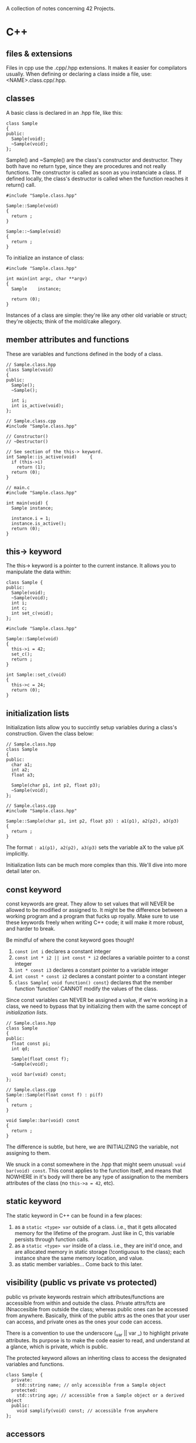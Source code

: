 :PROPERTIES:
#+title: Notes
:END:

A collection of notes concerning 42 Projects.

* C++
** files & extensions
Files in cpp use the .cpp/.hpp extensions. It makes it easier for
compilators usually. When defining or declaring a class inside a file,
use: <NAME>.class.cpp/.hpp.
** classes
A basic class is declared in an .hpp file, like this:

#+NAME: basic-class-declare
#+HEADER: :noweb yes :main no
#+BEGIN_SRC C++
class Sample
{
public:
  Sample(void);
  ~Sample(void);
};
#+END_SRC

Sample() and ~Sample() are the class's constructor and destructor.
They both have no return type, since they are procedures and not
really functions. The constructor is called as soon as you instanciate
a class. If defined locally, the class's destructor is called when the
function reaches it return() call.

#+NAME: basic-class-define
#+HEADER: :noweb yes :main no
#+BEGIN_SRC C++
#include "Sample.class.hpp"

Sample::Sample(void)
{
  return ;
}

Sample::~Sample(void)
{
  return ;
}
#+END_SRC

To initialize an instance of class:
#+NAME: basic-class-instance
#+HEADER: :noweb yes :main no
#+BEGIN_SRC C++
#include "Sample.class.hpp"

int main(int argc, char **argv)
{
  Sample    instance;

  return (0);
}
#+END_SRC

Instances of a class are simple: they're like any other old variable
or struct; they're objects; think of the mold/cake allegory.
** member attributes and functions
These are variables and functions defined in the body of a class.

#+NAME: member-attr-func
#+HEADER: :noweb yes :main no
#+BEGIN_SRC C++
// Sample.class.hpp
class Sample(void)
{
public:
  Sample();
  ~Sample();

  int i;
  int is_active(void);
};

// Sample.class.cpp
#include "Sample.class.hpp"

// Constructor()
// ~Destructor()

// See section of the this-> keyword.
int Sample::is_active(void)     {
  if (this->i)
    return (1);
  return (0);
}

// main.c
#include "Sample.class.hpp"

int main(void) {
  Sample instance;

  instance.i = 1;
  instance.is_active();
  return (0);
}
#+END_SRC
** this-> keyword
The this-> keyword is a pointer to the current instance. It allows you
to manipulate the data within:

#+NAME: basic-this
#+HEADER: :noweb yes :main no
#+BEGIN_SRC C++
class Sample {
public:
  Sample(void);
  ~Sample(void);
  int i;
  int c;
  int set_c(void);
};
#+END_SRC

#+NAME: basic-this-2
#+HEADER: :noweb yes :main no
#+BEGIN_SRC C++
#include "Sample.class.hpp"

Sample::Sample(void)
{
  this->i = 42;
  set_c();
  return ;
}

int Sample::set_c(void)
{
  this->c = 24;
  return (0);
}
#+END_SRC
** initialization lists
Initialization lists allow you to succintly setup variables during a
class's construction. Given the class below:

#+NAME: init-lists
#+HEADER: :noweb yes :main no
#+BEGIN_SRC C++
// Sample.class.hpp
class Sample
{
public:
  char a1;
  int a2;
  float a3;

  Sample(char p1, int p2, float p3);
  ~Sample(void);
};

// Sample.class.cpp
#include "Sample.class.hpp"

Sample::Sample(char p1, int p2, float p3) : a1(p1), a2(p2), a3(p3)
{
  return ;
}
#+END_SRC

The format ~: a1(p1), a2(p2), a3(p3)~ sets the variable aX to the
value pX implicitly.

Initialization lists can be much more complex than this. We'll dive
into more detail later on.
** const keyword
const keywords are great. They allow to set values that will NEVER be
allowed to be modified or assigned to. It might be the difference
between a working program and a program that fucks up royally. Make
sure to use these keywords freely when writing C++ code; it will make
it more robust, and harder to break.

Be mindful of where the const keyword goes though!
  1) ~const int i~ declares a constant integer
  2) ~const int * i2 || int const * i2~ declares a variable pointer to a const integer
  3) ~int * const i3~ declares a constant pointer to a variable integer
  4) ~int const * const i2~ declares a constant pointer to a constant integer
  5) ~class Sample{ void function() const}~ declares that the member
     function 'function' CANNOT modify the values of the class.

Since const variables can NEVER be assigned a value, if we're working
in a class, we need to bypass that by initializing them with the same
concept of [[initialization lists][initialization lists]].

#+NAME: const-init
#+HEADER: :exports code
#+HEADER: :main no :noweb yes
#+BEGIN_SRC C++
// Sample.class.hpp
class Sample
{
public:
  float const pi;
  int qd;

  Sample(float const f);
  ~Sample(void);

  void bar(void) const;
};

// Sample.class.cpp
Sample::Sample(float const f) : pi(f)
{
  return ;
}

void Sample::bar(void) const
{
  return ;
}
#+END_SRC

The difference is subtle, but here, we are INITIALIZING the variable,
not assigning to them.

We snuck in a const somewhere in the .hpp that might seem unusual:
~void bar(void) const~. This const applies to the function itself, and
means that NOWHERE in it's body will there be any type of assignation
to the members attributes of the class (no ~this->a = 42~, etc).
** static keyword
The static keyword in C++ can be found in a few places:
  1) as a ~static <type> var~ outside of a class. i.e., that it gets
     allocated memory for the lifetime of the program. Just like in C,
     this variable persists through function calls.
  2) as a ~static <type> var~ inside of a class. i.e., they are init'd
     once, and are allocated memory in static storage (!contiguous to
     the class); each instance share the same memory location, and
     value.
  3) as static member variables... Come back to this later.
** visibility (public vs private vs protected)
public vs private keywords restrain which attributes/functions are
accessible from within and outside the class. Private attrs/fcts are
INnaccesible from outside the class; whereas public ones can be
accessed from anywhere. Basically, think of the public attrs as the
ones that your user can access, and private ones as the ones your code
can access.

There is a convention to use the underscore (_var || var _) to
highlight private attributes. Its purpose is to make the code easier
to read, and understand at a glance, which is private, which is
public.

The protected keyword allows an inheriting class to access the
designated variables and functions.

#+NAME: visibility
#+HEADER: :exports code
#+HEADER: :main no :noweb yes
#+BEGIN_SRC C++
class Sample {
  private:
    std::string name; // only accessible from a Sample object
  protected:
    std::string age; // accessible from a Sample object or a derived object
  public:
    void samplify(void) const; // accessible from anywhere
};
#+END_SRC
** accessors
accessors are functions that allow to retrieve the values of your
private attributes (get() and set() functions).

Naming conventions are get<Attrb>(), set<Attrb>().

#+NAME: accessors
#+HEADER: :exports code
#+HEADER: :main no :noweb yes
#+BEGIN_SRC C++
// Sample.class.hpp

class Sample
{
public:
  Sample(void);
  ~Sample(void);
  int getFoo(void) const;
  void setFoo(int v);
private:
  int _foo;
};

// Sample.class.
int Sample::getFoo(void) const {
  return this->_foo;
}

void Sample::setFoo(int v) {
  this->_foo = v;
}
#+END_SRC
** comparisons
In C++, structures and classes are no longer compared by addresses;
which means that you can compare structs/classes by value. But, to do
that, you have to set up a few things.

#+NAME: comparisons
#+HEADER: :exports code
#+HEADER: :main no :noweb yes
#+BEGIN_SRC C++
// Sample.class.hpp

class Sample {
public:
  Sample(int v);
  ~Sample(void);

  int getFoo(void) const;
  int compare(Sample *other) const;

private:
  int _foo;
};

// Sample.class.cpp
#include "Sample.class.hpp"

int Sample::compare(Sample *other) const {
  if (this->_foo < other->getFoo())
    return (-1);
  else if (...)
    return (1);
  return (0);
}
#+END_SRC

So, basically, you have to implement that manually... That's not
really much better.
** non-member attributes and functions
Classes also have non-member attributes and functions (class attrs/fcts); these operate at the class-level, instead of at the instance-level.

The static keyword means something different in C++. It is used to
declare non-member attributes and functions.

#+NAME: non-member
#+HEADER: :exports code
#+HEADER: :main no :noweb yes
#+BEGIN_SRC C++
// Sample.class.hpp

class Sample {
public:
  // Const/Dest
  static int getNbInst(void);
private:
  static int _nbInst;
};

// Sample.class.cpp

Sample::Sample(void) {
  Sample::_nbInst += 1;
}

int Sample::getNbInst(void) {
  return (Sample::_nbInst);
}

int Sample::_nbInst = 0;
#+END_SRC

Here, it makes no sense to have a nbInst variable at the instance
level, because, obviously, you want to know how many instances have
been instantiated; so, class-level stuff.

Also, the this-> keyword is unavailable in non-member functions and
attributes; which makes sense, because you'Re not operating at the
instance level (therefore 'this->' doesn't exist'). But, you can use
the ~<CLASS_NAME>::<VARIABLE>~.

Kinda confusing, but the last line is the only way we have to
initialize a static (non-member attribute). In order, to increment it,
we do it when a constructor of this class is called, and decrement it
when the constructor is called.
** pointers to member attributes and functions
So... Pointers...

#+NAME: pointers-member
#+HEADER: :exports code
#+HEADER: :main no :noweb yes
#+BEGIN_SRC C++
// Sample.class.hpp

class Sample {
public:
  int foo;
  // Destr/Constr
  void bar(void) const;
};

// Sample.class.cpp

// main.c
int main(void) {
  Sample instance;
  Sample *instanceptr = &instance;
  int Sample::*p = NULL;
  void (Sample::*f)(void) const;

  p = &Sample::foo;
  instance.*p = 21;
  instanceptr->*p = 42;

  f = &Sample::bar;
  (instance.*f)();
  (instance->*f)();
}
#+END_SRC

Allright, so. The first pointer is straightforward: you declare a
Sample pointer, and initialize its value to the address of another
value.

The syntax for the two other pointers seems complex, but we're just
declaring pointers with some added logical-syntactic sugar. The
~Sample::~ syntax specifies that the pointer MUST be a member of the
class instance.

The ~instance.*p = 21~ syntax means, assign 21 to the value of the ~p~
variable of the instance ~instance~. If you're dealing with a pointer
to a structure, use the -> notation.

Declaring an array of function pointers:
#+NAME: array-of-fpointers
#+BEGIN_SRC C++
  void (Sample::*functions[4])(void) = {
    &Sample::fct1,
    &Sample::fct2,
    &Sample::fct2,
    &Sample::fct4
  };

  for (int i = 0; i < 4; i++) {
    (this->*functions[i])();
  }
#+END_SRC

Still a bit unclear on using them; especially, the use of ~this->~ and
how it maps to the functions. Is it getting the address of that
function for that instance? Gotta figure that out...

** new and delete
:PROPERTIES:
:SCHEDULED: <2022-11-14>

:END:
Even though malloc is allowed in C++, NEVER use it. Use new and delete
because these functions call, respectively, the object's constructor
and destructor. Here's how you can allocate memory in C++:

#+NAME: memory-allocation
#+BEGIN_SRC C++
class Student {
  private:
    ...
};

int main(void)
{
  Student *jim = new Student("login");
  Student *students = new Student[42];

  // do some stuff
  delete jim;
  delete [] students; // strange syntax, but that's how it works.
  return (0); // classes are destroyed
}
#+END_SRC

One thing to keep in mind, when allocating arrays of structures, it is
IMPOSSIBLE to initialize values at construction. Therefore, you must
find a way around that.

** references
Somewhat similar to pointers, in the sense that it is
pass-by-reference (instead of pass-by-value). Generally, in C++, you
use references when you can, and pointers when you need to. A few
guidelines:
  1) if you want to change the object passed, call by reference or use a pointer; e.g., ~void f(int & i) || void f(int * i)~
  2) if you don't want to change the object and it is big, call by const reference; e.g., ~void f(const & i)~
  3) otherwise, call by value; e.g. ~void f(int i)~

A reference is a const pointer that is always dereferenced and is
never NULL. The reference is not a copy or a pointer; it IS the
object. From the [[https://isocpp.org/wiki/faq/references#overview-refs][C++ FAQ]]:

#+begin_quote
Even though a reference is often implemented using an address in the
underlying assembly language, please do not think of a reference as a
funny looking pointer to an object. A reference is the object. It is
not a pointer to the object, nor a copy of the object. It is the
object.
#+end_quote


#+BEGIN_SRC C++
#include <iostream>

int main(void)
{
  int num = 42;

  int& numRef = num;
  std::cout << num << numRef << std::endl;
}
#+END_SRC

#+RESULTS:
: 4242

** filestreams
As we've seen, we can interact with streams like stdout, stdin, and
stderr. All simple enough. And, as in C, you can interact with
filestreams. To do so, we use the ~<fstream>~ header.

#+NAME: filestreams
#+BEGIN_SRC C++
#include <fstream>
#include <iostream>

int main(void) {
  std::ifstream ifs("numbers");
  unsigned int dst;
  unsigned int dst2;

  ifs >> dst >> dst2;
  std::cout << dst << " " << dst2 << std::endl;
  ifs.close();
}
#+END_SRC

The line ~std::ifstream ifs("numbers")~ associates an input file
stream (ifstream) with the (opened) file 'numbers'.

A simple way to read through files. You can redirect output to any
kind of stream.

#+NAME: reading-filestreams
#+BEGIN_SRC C++ :results output
#include <fstream>
#include <string>
#include <iostream>

int main(void) {
  std::ofstream ofs;
  std::ifstream ifs;

  ifs.open("/Users/tgarriss/Projects/42/cpp/01/ex04/somefile.txt");
  ofs.open("/Users/tgarriss/Projects/42/cpp/01/ex04/somefile.replace");
  if (ifs.is_open())
  {
    std::string line;
    while (std::getline(ifs, line))
      ofs << line << std::endl;
  }
  else
    std::cout << "FAILURE!" << std::endl;
  return (0);
}
#+END_SRC

#+RESULTS: reading-filestreams

There are also string streams apparently. Look that up. I've written
some basic info about it in code... But that's not enough. There's
likely an initialization method to interact with a string or
something...

#+NAME: string-streams
#+BEGIN_SRC C++
#include <string>
#include <iostream>
#include <sstream>

int main(void) {
  std::stringstream ss;

  ss << 100 << ' ' << 200;

  int foo,bar;
  ss >> foo >> bar;
  std::cout << foo << std::endl;
  std::cout << bar << std::endl;
}
#+END_SRC

#+RESULTS: string-streams
: 100
: 200
** strings
There's a bunch of neat functions for strings. Look at:
- .compare()
- .size()
- .append()
- .assign()
- .replace()
** switch statements
switch statements are the same in CPP and C. They're straightforward
to use. Simply remember that they fall through:

#+NAME: switch-statements
#+BEGIN_SRC C++
#include <iostream>

int main(void) {
  int i;

  i = 1;
  switch (i) {
    case 1:
      std::cout << "Case 1!" << std::endl;
    case 2:
      std::cout << "Case 2!" << std::endl;
      break;
    case 3:
      std::cout << "Case 3!" << std::endl;

  }
}
#+END_SRC

#+RESULTS: switch-statements
| Case | 1! |
| Case | 2! |

** adhoc polymorphism
adhoc polymorphism (aka function overloading) is a principle in C++
that allows us to use the same name for functions that take different
parameters. A simple example:

#+NAME: adhoc-polymorphism
#+BEGIN_SRC C++ :results output
#include <iostream>

// Sample.class.hpp
class Sample {
  public:
    Sample(void);
    ~Sample(void);

    void bar(char const c) const;
    void bar(int const n) const;
    void bar(float const z) const;
    void bar(Sample const &i) const;
};

// Sample.class.cpp
Sample::Sample(void) {};
Sample::~Sample(void) {};

void Sample::bar(char const c) const {
  std::cout << "char" << std::endl;
}

void Sample::bar(int const n) const {
  std::cout << "int" << std::endl;
}

void Sample::bar(float const z) const {
  std::cout << "float" << std::endl;
}

void Sample::bar(Sample const &i) const {
  std::cout << "sample" << std::endl;
}

// main.cpp
int main(void) {
  Sample s;
  Sample &s2 = s;

  s.bar('a');
  s.bar(42);
  s.bar(4.2f);
  s.bar(s2);
}
#+END_SRC

** operator overloads
Operator Overloading allows us to augment C++ operators; to add on
specific functionalities (like adding two classes together).

There are several ways to write operators in a mathematical
expression: prefix, infix, postfix (~+ 1 1~, ~1 + 1~, ~1 1 +~). The
prefix notation, also called functional syntax because of its
ressemblance to a function call (~+(1, 1)~), is the key to
understanding operator overloads.

Let's imagine that we're working with instances of classes. The same
idea might be expressed as: ~1.+(1)~. From the instance '1', call the
member function '+' with the argument '1'.

Operator Overloads are declared in their respective .hpp files. The
syntax goes like this:

#+NAME: declare-overloads
#+BEGIN_SRC C++ :noweb yes
class Integer {
  public:
    Integer(int const n);
    ~Integer(void);
    int getValue(void) const;
    Integer & operator=(Integer const & rhs);
    Integer operator+(Integer const & rhs) const;
  private:
    int _n;
};

std::ostream & operator<<(std::ostream & o, Integer const & rhs);
#+END_SRC

Some syntax explanations:
  1) The 'operator' keyword and its respective symbol (+-=...) is used
     to declare operator overload functions.
  2) 'rhs' stands for 'right hand side' ('lhs', 'left hand side') of
     the operation. As in, (lhs) 1 + 1 (rhs).
  3) The '+' operator overload function is const because it never
     modifies the instance; e.g. the 1s in '1 + 1' are never modified,
     they return something)
  4) the '=' operator overload function is !const because it modifies
     the instance's value; i.e., it assigns something new to it.
  5) the '=' operator overload function must return a reference to
     itself to accomodate assignation chaining (~a = b = c = d;~).
  6) the '+' operator overload function returns a copy of itself.

This is how they would be implemented:
#+NAME: define-overloads
#+BEGIN_SRC C++ :noweb yes
Integer::Integer(int const n) : _n(n) {}
Integer::~Integer() {}

int Integer::getValue(void) const {
  return (this->_n);
}

Integer & Integer::operator=(Integer const & rhs) {
  this->_n = rhs.getValue();
  return (*this);
}

Integer Integer::operator+(Integer const & rhs) const {
  return (Integer(this->_n + rhs.getValue()));
}

std::ostream & operator<<(std::ostream & o, Integer const & rhs) {
  o << rhs.getValue();
  return (o);
}
#+END_SRC

The stream redirection overload cannot use member functions, since it
cannot modify the std::ostream class (how come?). Therefore, note that
the declaration of the '<<' overload is outside the class definition,
and that there is no ~Integer::~ in the definition.

#+NAME: main-overload
#+BEGIN_SRC C++ :noweb yes :results output
#include <iostream>

<<declare-overloads>>
<<define-overloads>>

int main(void) {
  Integer x(30);
  Integer y(10);
  Integer z(0);

  std::cout << "value of x: " << x << std::endl;
  std::cout << "value of y: " << y << std::endl;
  y = Integer(12);
  std::cout << "newvalue of y: " << y << std::endl;
  std::cout << "value of z: " << z << std::endl;
  z = x + y;
  std::cout << "newvalue of z: " << z << std::endl;
}
#+END_SRC

BEWARE! There are a few rules to maintain conceptual clarity when
writing operator overloads:
  1) it should feel natural
  2) didn't understand the video... well... too bad.
  3) DON'T USE THEM! There are better ways of implementing the same behavior.

You can also overload increment/decrement operators. The syntax is
weird and arbitrary: for postfix increment/decrement, you must pass an
int to the overloading function. e.g.:
#+NAME: incr-decr-overloads
#+BEGIN_SRC C++
// prefix incr
Sample & Sample::operator++(void) {
  this->_value++;
  return (*this);
}

// postfix decr
Sample Sample::operator--(int) {
  Sample tmp;

  tmp = *this;
  --*this;
  return (tmp);
}
#+END_SRC

** canonical form
The canonical form is a norm for writing classes; it is merely for
clarity and consistency. A canonical form contains, at least:
  1) a default constructor
  2) a copy constructor (a constructor that takes another instance to
     become a copy of it).
  3) a '=' operator overload.
  4) a default destructor.
  5) a virtual destructor (to be define later)

As optional, but useful features, think of implementing:
  1) the stream redirection '<<' operator overload
  2) something that serializes your class into a string (like for a
     json object)

#+NAME: canonical-form-declare
#+BEGIN_SRC C++ :noweb yes
class Sample {
  public:
    Sample(void);    // default constructor
    Sample(Sample const & src);    // copy constructor
    ~Sample(void);    // default destructor

    Sample & operator=(Sample const & rhs);    // '=' overload
  private:
    int _value;
};

std::ostream & operator<<(std::ostream & o, Sample const & i);    // optional stream redirection
#+END_SRC

#+NAME: canonical-form-define
#+BEGIN_SRC C++ :noweb yes
Sample::Sample(void) : _value(0) {std::cout << "default constr." << std::endl;}
Sample::Sample(Sample const & src) {
  std::cout << "copy constr" << std::endl;
  *this = src;
  return ;
}

Sample::~Sample(void) {std::cout << "default destr." << std::endl;}

Sample & Sample::operator=(Sample const & rhs) {
  std::cout << "= operator" << std::endl;
  if (this != &rhs)
    this->_value = rhs.getValue();
  return (*this);
}
std::ostream & operator<<(std::ostream & o, Sample const & i) {
  o << "stream redir. value is: " << i.getValue() << std::endl;
  return (o);
}
#+END_SRC

#+RESULTS: canonical-form-declare

#+NAME: canonical-main
#+BEGIN_SRC C++ :noweb yes :results output
<<canonical-form-declare>>
<<canonical-form-define>>

int main(void) {
  Sample instance1;
  Sample instance2(42);
  Sample instance3(instance1);

  std::cout << instance1 << std::endl;
  std::cout << instance2 << std::endl;
  std::cout << instance3 << std::endl;

  instance3 = instance2;
  std::cout << instance3 << std::endl;
  return (0);
}
#+END_SRC
** inheritance
Basically lets you abstract behaviours of a class, and use them in
other classes. This lets you cut down on the amount of redundancy, at
the cost of complexity. Try to limit inheritance to 2 levels.

#+NAME: inheritance
#+BEGIN_SRC C++ :results output
#include <string>

class Animal {
  private:
    int _numOfLegs;
  public:
    Animal();
    Animal(Animal const &);
    Animal & operator=(Animal const &);
    ~Animal(void);

    void run(int distance);
};

class Cat : public Animal {
  public:
    Cat(void);
    Cat(Cat const &);
    Cat & operator=(Cat const &);
    ~Cat();

    void scornSomeone(std::string const & msg);
};

int main(void) {
  Cat cat;

  cat.scornSomeone("Laaaaaaame!");
}
#+END_SRC

You can also override functions from the parent class by defining the
same function in the child.

When declaring a class that inherits from another, you must specify
the type of encapsulation. All the member of the base class are part
of the derived class. However, the derived class can only access
members that are public or protected. In the example above, it is
~public~, but you'll find two others:
1) *public inheritance* makes public members of the base class public in
   the derived class, and the protected members of the base class
   remain protected in the derived class.
2) *protected inheritance* makes the public and protected members of the
   base class protected in the derived class.
3) *private inheritance* makes the public and protected members of the
   base class private in the derived class.

When a derived class is called, its base class is constructed first,
then the derived instance is constructed. When a derived class is
destroyed, the derived class is destroyed first, then its parent
class.
** subtype polymorphism
Subtype polymorphism is basically the same thing as inheritance; it is
often called this, and class subtyping. It implies another logical
concept though, that of relationships between classes.

Run the ~main()~ below, you'll find that you can assign a Warrior
class to a Character object since a Warrior IS-A Character. It does
not work the other way around (a Character IS-NOT-ALWAYS a Warrior).
But, initializing it like that tells the compiler to use the functions
associated with the Character class. Obviously, this only works when
classes are related; the Cat class has no relationship with the
Warrior, nor the Character class, and therefore will throw an error at
compilation.

When classes are meant to be manipulated polymorphically, always make the base class's destructor virtual. What about the derived classes'?

#+NAME: polymorphism-virtual
#+BEGIN_SRC C++ :results output
#include <string>
#include <iostream>

class Character {
  public:
    void sayHello(std::string const & target);
    //virtual void sayHello(std::string const & target);
};

class Warrior : public Character {
  public:
    void sayHello(std::string const & target);
    //virtual void sayHello(std::string const & target);
};

class Cat {
  // ...
};

void Character::sayHello(std::string const & target) {
  std::cout << "Good day, " << target << " !" << std::endl;
}

void Warrior::sayHello(std::string const & target) {
  std::cout << "Go screw yourself, " << target << std::endl;
}

int main(void) {
  Character *a = new Character();
  Character *b = new Warrior();
  Warrior *c = new Warrior();
  Warrior *d = new Warrior();
  //Character *e = new Cat();

  a->sayHello("World");
  b->sayHello("Buttface");
  c->sayHello("Wormguts");
  d->sayHello("Water Buffalo");
  delete a, b, c, d;
}
#+END_SRC

#+RESULTS: polymorphism-virtual
: Good day, World !
: Good day, Buttface !
: Go screw yourself, Wormguts
: Go screw yourself, Water Buffalo

There is a way to get around that though, and it is to use the
~virtual~ keyword on a member function. Change the comments in the
code above to see how this works.

N.B.: 'methods' are virtual member functions.
** abstract classes and interfaces
Abstract classes are classes that cannot be instanciated directly. As
a norm, abstract class names are prefixed with an '*A*', as in ~class
ACharacter~.

Often you'll find 'pure methods' in abstract classes. These are
denoted by ending the function definition with ~public: virtual
aFunction(void) = 0;~. This means that every subclass MUST define this
function, but it is NOT defined in the abstract class.

An interface is an abstract class that contains ONLY pure methods, and
has no attributes. Their names are prefixed with '*I*'. They are used
to conceptualize a class, that can be instantiated with a subclass. It
kinda gives a blueprint to build more complex classes with.
** deep vs shallow copies
A deep copy creates a new object in memory, while a shallow copy
references the original object. Make sure to use whichever one is
appropriate for the case you're working on; e.g.: if you're gonna
modify either of the objects, you'll want a deep copy, if not, stick
to a shallow copy.
